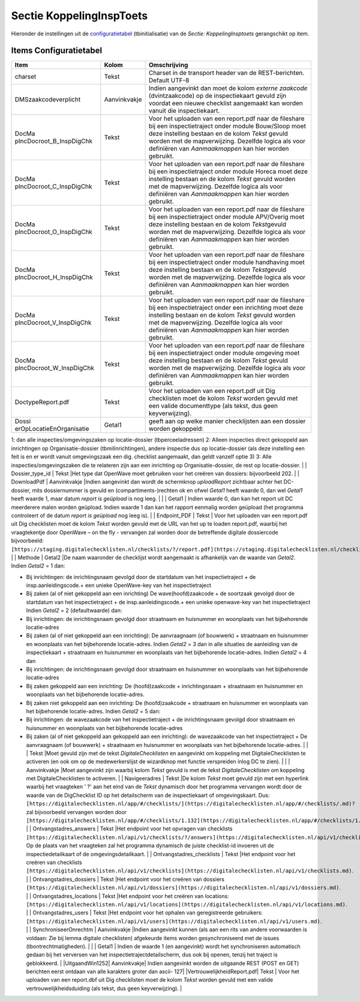 Sectie KoppelingInspToets
=========================

Hieronder de instellingen uit de
`configuratietabel </docs/instellen_inrichten/configuratie.md>`__
(tbinitialisatie) van de *Sectie: KoppelingInsptoets* gerangschikt op
item.

Items Configuratietabel
-----------------------

+--------------------------+--------------+--------------------------+
| Item                     | Kolom        | Omschrijving             |
+==========================+==============+==========================+
| charset                  | Tekst        | Charset in de transport  |
|                          |              | header van de            |
|                          |              | REST-berichten. Default  |
|                          |              | UTF-8                    |
+--------------------------+--------------+--------------------------+
| DMSzaakcodeverplicht     | Aanvinkvakje | Indien aangevinkt dan    |
|                          |              | moet de kolom *externe   |
|                          |              | zaakcode*                |
|                          |              | (dvintzaakcode) op de    |
|                          |              | inspectiekaart gevuld    |
|                          |              | zijn voordat een nieuwe  |
|                          |              | checklist aangemaakt kan |
|                          |              | worden vanuit die        |
|                          |              | inspectiekaart.          |
+--------------------------+--------------+--------------------------+
| DocMa                    | Tekst        | Voor het uploaden van    |
| pIncDocroot_B_InspDigChk |              | een report.pdf naar de   |
|                          |              | fileshare bij een        |
|                          |              | inspectietraject onder   |
|                          |              | module Bouw/Sloop moet   |
|                          |              | deze instelling bestaan  |
|                          |              | en de kolom *Tekst*      |
|                          |              | gevuld worden met de     |
|                          |              | mapverwijzing. Dezelfde  |
|                          |              | logica als voor          |
|                          |              | definiëren van           |
|                          |              | *Aanmaakmappen* kan hier |
|                          |              | worden gebruikt.         |
+--------------------------+--------------+--------------------------+
| DocMa                    | Tekst        | Voor het uploaden van    |
| pIncDocroot_C_InspDigChk |              | een report.pdf naar de   |
|                          |              | fileshare bij een        |
|                          |              | inspectietraject onder   |
|                          |              | module Horeca moet deze  |
|                          |              | instelling bestaan en de |
|                          |              | kolom *Tekst* gevuld     |
|                          |              | worden met de            |
|                          |              | mapverwijzing. Dezelfde  |
|                          |              | logica als voor          |
|                          |              | definiëren van           |
|                          |              | *Aanmaakmappen* kan hier |
|                          |              | worden gebruikt.         |
+--------------------------+--------------+--------------------------+
| DocMa                    | Tekst        | Voor het uploaden van    |
| pIncDocroot_O_InspDigChk |              | een report.pdf naar de   |
|                          |              | fileshare bij een        |
|                          |              | inspectietraject onder   |
|                          |              | module APV/Overig moet   |
|                          |              | deze instelling bestaan  |
|                          |              | en de kolom              |
|                          |              | *Tekst*\ gevuld worden   |
|                          |              | met de mapverwijzing.    |
|                          |              | Dezelfde logica als voor |
|                          |              | definiëren van           |
|                          |              | *Aanmaakmappen* kan hier |
|                          |              | worden gebruikt.         |
+--------------------------+--------------+--------------------------+
| DocMa                    | Tekst        | Voor het uploaden van    |
| pIncDocroot_H_InspDigChk |              | een report.pdf naar de   |
|                          |              | fileshare bij een        |
|                          |              | inspectietraject onder   |
|                          |              | module handhaving moet   |
|                          |              | deze instelling bestaan  |
|                          |              | en de kolom              |
|                          |              | *Tekst*\ gevuld worden   |
|                          |              | met de mapverwijzing.    |
|                          |              | Dezelfde logica als voor |
|                          |              | definiëren van           |
|                          |              | *Aanmaakmappen* kan hier |
|                          |              | worden gebruikt.         |
+--------------------------+--------------+--------------------------+
| DocMa                    | Tekst        | Voor het uploaden van    |
| pIncDocroot_V_InspDigChk |              | een report.pdf naar de   |
|                          |              | fileshare bij een        |
|                          |              | inspectietraject onder   |
|                          |              | een inrichting moet deze |
|                          |              | instelling bestaan en de |
|                          |              | kolom *Tekst* gevuld     |
|                          |              | worden met de            |
|                          |              | mapverwijzing. Dezelfde  |
|                          |              | logica als voor          |
|                          |              | definiëren van           |
|                          |              | *Aanmaakmappen* kan hier |
|                          |              | worden gebruikt.         |
+--------------------------+--------------+--------------------------+
| DocMa                    | Tekst        | Voor het uploaden van    |
| pIncDocroot_W_InspDigChk |              | een report.pdf naar de   |
|                          |              | fileshare bij een        |
|                          |              | inspectietraject onder   |
|                          |              | module omgeving moet     |
|                          |              | deze instelling bestaan  |
|                          |              | en de kolom *Tekst*      |
|                          |              | gevuld worden met de     |
|                          |              | mapverwijzing. Dezelfde  |
|                          |              | logica als voor          |
|                          |              | definiëren van           |
|                          |              | *Aanmaakmappen* kan hier |
|                          |              | worden gebruikt.         |
+--------------------------+--------------+--------------------------+
| DoctypeReport.pdf        | Tekst        | Voor het uploaden van    |
|                          |              | een report.pdf uit Dig   |
|                          |              | checklisten moet de      |
|                          |              | kolom *Tekst* worden     |
|                          |              | gevuld met een valide    |
|                          |              | documenttype (als tekst, |
|                          |              | dus geen keyverwijzing). |
+--------------------------+--------------+--------------------------+
| Dossi                    | Getal1       | geeft aan op welke       |
| erOpLocatieEnOrganisatie |              | manier checklijsten aan  |
|                          |              | een dossier worden       |
|                          |              | gekoppeld:               |
+--------------------------+--------------+--------------------------+

1: dan alle inspecties/omgevingszaken op locatie-dossier
(tbperceeladressen) 2: Alleen inspecties direct gekoppeld aan
inrichtingen op Organisatie-dossier (tbmilinrichtingen), andere
inspectie dus op locatie-dossier (als deze instelling een feit is en er
wordt vanuit omgevingszaak een dig. checklist aangemaakt, dan geldt
vanzelf optie 3) 3: Alle inspecties/omgevingszaken die te relateren zijn
aan een inrichting op Organisatie-dossier, de rest op locatie-dossier.
\| \| Dossier_type_id \| Tekst \|Het type dat OpenWave moet gebruiken
voor het creëren van dossiers: bijvoorbeeld 202. \| \| DownloadPdf \|
Aanvinkvakje \|Indien aangevinkt dan wordt de schermknop *uploadReport*
zichtbaar achter het DC-dossier, mits dossiernummer is gevuld en
(compartiments-)rechten ok en ofwel *Getal1* heeft waarde 0, dan wel
*Getal1* heeft waarde 1, maar datum *report is geüpload* is nog leeg. \|
\| \| Getal1 \| Indien waarde 0, dan kan het report uit DC meerderere
malen worden geüpload. Indien waarde 1 dan kan het rapport eenmalig
worden geüpload (het programma controleert of de datum *report is
geüpload* nog leeg is). \| \| Endpoint_PDF \| Tekst \| Voor het uploaden
van een report.pdf uit Dig checklisten moet de kolom *Tekst* worden
gevuld met de URL van het up te loaden report.pdf, waarbij het
vraagtekentje door OpenWave – on the fly - vervangen zal worden door de
betreffende digitale dossiercode bijvoorbeeld:
``[https://staging.digitalechecklisten.nl/checklists/?/report.pdf](https://staging.digitalechecklisten.nl/checklists/?/report.pdf.md)``.
\| \| Methode \| Getal2 \|De naam waaronder de checklijst wordt
aangemaakt is afhankelijk van de waarde van *Getal2*. Indien *Getal2* =
1 dan:

-  Bij inrichtingen: de inrichtingsnaam gevolgd door de startdatum van
   het inspectietraject + de insp.aanleidingscode.+ een unieke
   OpenWave-key van het inspectietraject
-  Bij zaken (al of niet gekoppeld aan een inrichting) De
   wave(hoofd)zaakcode + de soortzaak gevolgd door de startdatum van het
   inspectietraject + de insp.aanleidingscode.+ een unieke openwave-key
   van het inspectietraject Indien *Getal2* = 2 (defaultwaarde) dan:
-  Bij inrichtingen: de inrichtingsnaam gevolgd door straatnaam en
   huisnummer en woonplaats van het bijbehorende locatie-adres
-  Bij zaken (al of niet gekoppeld aan een inrichting): De aanvraagnaam
   (of bouwwerk) + straatnaam en huisnummer en woonplaats van het
   bijbehorende locatie-adres. Indien *Getal2* = 3 dan in alle situaties
   de aanleiding van de inspectiekaart + straatnaam en huisnummer en
   woonplaats van het bijbehorende locatie-adres. Indien *Getal2* = 4
   dan
-  Bij inrichtingen: de inrichtingsnaam gevolgd door straatnaam en
   huisnummer en woonplaats van het bijbehorende locatie-adres
-  Bij zaken gekoppeld aan een inrichting: De (hoofd)zaakcode +
   inrichtingsnaam + straatnaam en huisnummer en woonplaats van het
   bijbehorende locatie-adres.
-  Bij zaken niet gekoppeld aan een inrichting: De (hoofd)zaakcode +
   straatnaam en huisnummer en woonplaats van het bijbehorende
   locatie-adres. Indien *Getal2* = 5 dan:
-  Bij inrichtingen: de wavezaakcode van het inspectietraject + de
   inrichtingsnaam gevolgd door straatnaam en huisnummer en woonplaats
   van het bijbehorende locatie-adres
-  Bij zaken (al of niet gekoppeld aan gekoppeld aan een inrichting): de
   wavezaakcode van het inspectietraject + De aanvraagnaam (of bouwwerk)
   + straatnaam en huisnummer en woonplaats van het bijbehorende
   locatie-adres. \| \| \| Tekst \|Moet gevuld zijn met de tekst
   *DigitaleChecklisten* en aangevinkt om koppeling met
   DigitaleChecklisten te activeren (en ook om op de medewerkerslijst de
   wizardknop met functie verspreiden inlog DC te zien). \| \| \|
   Aanvinkvakje \|Moet aangevinkt zijn waarbij kolom *Tekst* gevuld is
   met de tekst *DigitaleChecklisten* om koppeling met
   DigitaleChecklisten te activeren. \| \| Navigeeradres \| Tekst \|De
   kolom *Tekst* moet gevuld zijn met een hyperlink waarbij het
   vraagteken ' ?' aan het eind van de *Tekst* dynamisch door het
   programma vervangen wordt door de waarde van de DigChecklist ID op
   het detailscherm van de inspectiekaart of omgevingskaart. Dus:
   ``[https://digitalechecklisten.nl/app/#/checklists/](https://digitalechecklisten.nl/app/#/checklists/.md)?``
   zal bijvoorbeeld vervangen worden door
   ``[https://digitalechecklisten.nl/app/#/checklists/1.132](https://digitalechecklisten.nl/app/#/checklists/1.132.md)``.
   \| \| Ontvangstadres_answers \| Tekst \|Het endpoint voor het
   opvragen van checklists
   ``[https://digitalechecklisten.nl/api/v1/checklists/?/answers](https://digitalechecklisten.nl/api/v1/checklists/?/answers.md)``.
   Op de plaats van het vraagteken zal het programma dynamisch de juiste
   checklist-id invoeren uit de inspectiedetailkaart of de
   omgevingsdetailkaart. \| \| Ontvangstadres_checklists \| Tekst \|Het
   endpoint voor het creëren van checklists
   ``[https://digitalechecklisten.nl/api/v1/checklists](https://digitalechecklisten.nl/api/v1/checklists.md)``.
   \| \| Ontvangstadres_dossiers \| Tekst \|Het endpoint voor het
   creëren van dossiers
   ``[https://digitalechecklisten.nl/api/v1/dossiers](https://digitalechecklisten.nl/api/v1/dossiers.md)``.
   \| \| Ontvangstadres_locations \| Tekst \|Het endpoint voor het
   creëren van locations:
   ``[https://digitalechecklisten.nl/api/v1/locations](https://digitalechecklisten.nl/api/v1/locations.md)``.
   \| \| Ontvangstadres_users \| Tekst \|Het endpoint voor het ophalen
   van geregistreerde gebruikers:
   ``[https://digitalechecklisten.nl/api/v1/users](https://digitalechecklisten.nl/api/v1/users.md)``.
   \| \| SynchroniseerOnrechtm \| Aanvinkvakje \|Indien aangevinkt
   kunnen (als aan een rits van andere voorwaarden is voldaan: Zie bij
   lemma digitale checklisten) afgekeurde items worden gesynchroniseerd
   met de issues (tbontrechtmatigheden). \| \| \| Getal1 \| Indien de
   waarde 1 (en aangevinkt) wordt het synchroniseren automatisch gedaan
   bij het verversen van het inspectietrajectdetailscherm, dus ook bij
   openen, tenzij het traject is geblokkeerd. \| \|UitgaandWin1252\|
   Aanvinkvakje\| Indien aangevinkt worden de uitgaande REST (POST en
   GET) berichten eerst ontdaan van alle karakters groter dan ascii-
   127\| \|VertrouwelijkheidReport.pdf\| Tekst \| Voor het uploaden van
   een report.dbf uit Dig checklisten moet de kolom *Tekst* worden
   gevuld met een valide vertrouwelijkheidsduiding (als tekst, dus geen
   keyverwijzing). \|
